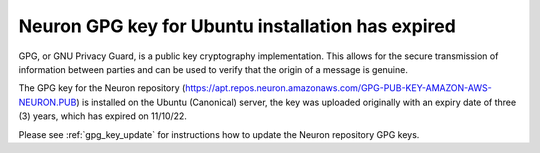 .. post:: Nov 10, 2022 00:01
    :language: en
    :tags: dlami, pytorch

.. _announce-dlami-neuron-pytorch:

Neuron GPG key for Ubuntu installation has expired
--------------------------------------------------

GPG, or GNU Privacy Guard, is a public key cryptography implementation. This allows for the secure transmission of information between parties and can be used to verify that the origin of a message is genuine.

The GPG key for the Neuron repository (https://apt.repos.neuron.amazonaws.com/GPG-PUB-KEY-AMAZON-AWS-NEURON.PUB) is installed on the Ubuntu (Canonical) server, the key was uploaded originally with an expiry date of three (3) years, which has expired on 11/10/22.

Please see :ref:`gpg_key_update` for instructions how to update the Neuron repository GPG keys.